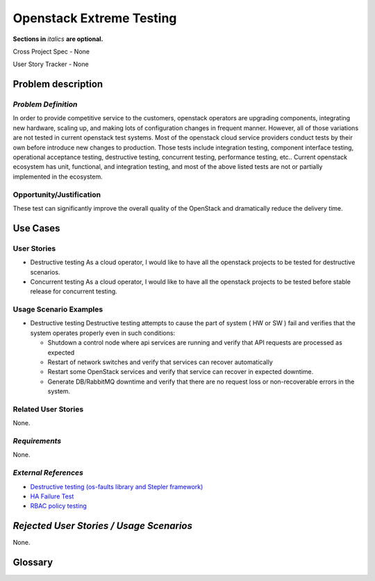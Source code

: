 Openstack Extreme Testing
==========================
**Sections in** *italics* **are optional.**

Cross Project Spec - None

User Story Tracker - None

Problem description
-------------------

*Problem Definition*
++++++++++++++++++++

In order to provide competitive service to the customers, openstack operators
are upgrading components, integrating new hardware, scaling up, and making
lots of configuration changes in frequent manner. However, all of those
variations are not tested in current openstack test systems. Most of the
openstack cloud service providers conduct tests by their own before introduce
new changes to production. Those tests include integration testing, component
interface testing, operational acceptance testing, destructive testing,
concurrent testing, performance testing, etc.. Current openstack ecosystem
has unit, functional, and integration testing, and most of the above listed
tests are not or partially implemented in the ecosystem.


Opportunity/Justification
+++++++++++++++++++++++++

These test can significantly improve the overall quality of the OpenStack
and dramatically reduce the delivery time.


Use Cases
---------

User Stories
++++++++++++

* Destructive testing
  As a cloud operator, I would like to have all the openstack projects to be
  tested for destructive scenarios.

* Concurrent testing
  As a cloud operator, I would like to have all the openstack projects to be
  tested before stable release for concurrent testing.


Usage Scenario Examples
+++++++++++++++++++++++

* Destructive testing
  Destructive testing attempts to cause the part of system ( HW or SW ) fail
  and verifies that the system operates properly even in such conditions:

  - Shutdown a control node where api services are running and verify that API
    requests are processed as expected

  - Restart of network switches and verify that services can recover
    automatically

  - Restart some OpenStack services and verify that service can recover
    in expected downtime.

  - Generate DB/RabbitMQ downtime and verify that there are no request
    loss or non-recoverable errors in the system.



Related User Stories
++++++++++++++++++++

None.

*Requirements*
++++++++++++++

None.

*External References*
+++++++++++++++++++++

* `Destructive testing (os-faults library and Stepler framework) <https://etherpad.openstack.org/p/ocata-qa-destructive-testing>`_

* `HA Failure Test <https://github.com/avdhoot07/HA-Failure-TEST>`_

* `RBAC policy testing <https://etherpad.openstack.org/p/ocata-qa-policy-testing>`_


*Rejected User Stories / Usage Scenarios*
-----------------------------------------

None.

Glossary
--------
